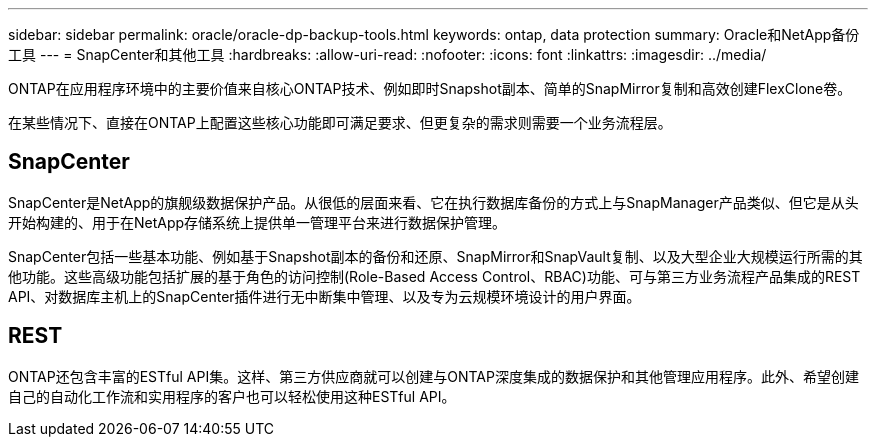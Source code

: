 ---
sidebar: sidebar 
permalink: oracle/oracle-dp-backup-tools.html 
keywords: ontap, data protection 
summary: Oracle和NetApp备份工具 
---
= SnapCenter和其他工具
:hardbreaks:
:allow-uri-read: 
:nofooter: 
:icons: font
:linkattrs: 
:imagesdir: ../media/


[role="lead"]
ONTAP在应用程序环境中的主要价值来自核心ONTAP技术、例如即时Snapshot副本、简单的SnapMirror复制和高效创建FlexClone卷。

在某些情况下、直接在ONTAP上配置这些核心功能即可满足要求、但更复杂的需求则需要一个业务流程层。



== SnapCenter

SnapCenter是NetApp的旗舰级数据保护产品。从很低的层面来看、它在执行数据库备份的方式上与SnapManager产品类似、但它是从头开始构建的、用于在NetApp存储系统上提供单一管理平台来进行数据保护管理。

SnapCenter包括一些基本功能、例如基于Snapshot副本的备份和还原、SnapMirror和SnapVault复制、以及大型企业大规模运行所需的其他功能。这些高级功能包括扩展的基于角色的访问控制(Role-Based Access Control、RBAC)功能、可与第三方业务流程产品集成的REST API、对数据库主机上的SnapCenter插件进行无中断集中管理、以及专为云规模环境设计的用户界面。



== REST

ONTAP还包含丰富的ESTful API集。这样、第三方供应商就可以创建与ONTAP深度集成的数据保护和其他管理应用程序。此外、希望创建自己的自动化工作流和实用程序的客户也可以轻松使用这种ESTful API。
